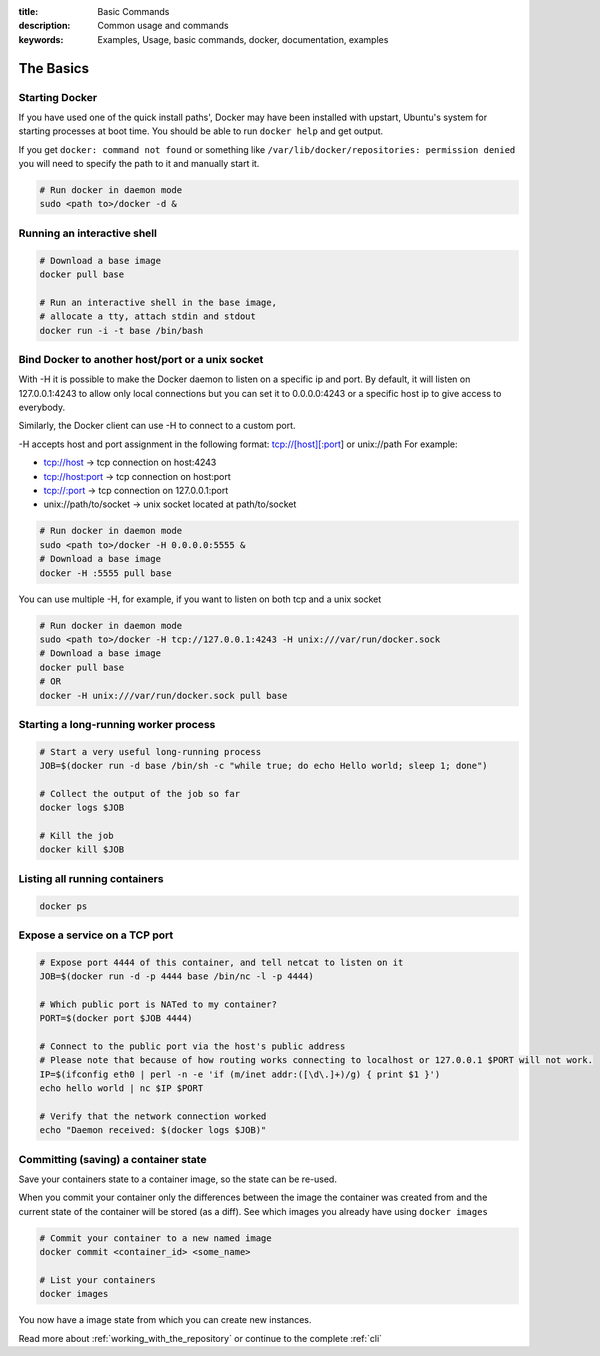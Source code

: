 :title: Basic Commands
:description: Common usage and commands
:keywords: Examples, Usage, basic commands, docker, documentation, examples


The Basics
==========

Starting Docker
---------------

If you have used one of the quick install paths', Docker may have been installed with upstart, Ubuntu's
system for starting processes at boot time. You should be able to run ``docker help`` and get output.

If you get ``docker: command not found`` or something like ``/var/lib/docker/repositories: permission denied``
you will need to specify the path to it and manually start it.

.. code-block:: bash

    # Run docker in daemon mode
    sudo <path to>/docker -d &


Running an interactive shell
----------------------------

.. code-block:: bash

  # Download a base image
  docker pull base

  # Run an interactive shell in the base image,
  # allocate a tty, attach stdin and stdout
  docker run -i -t base /bin/bash

Bind Docker to another host/port or a unix socket
-------------------------------------------------

With -H it is possible to make the Docker daemon to listen on a specific ip and port. By default, it will listen on 127.0.0.1:4243 to allow only local connections but you can set it to 0.0.0.0:4243 or a specific host ip to give access to everybody.

Similarly, the Docker client can use -H to connect to a custom port.

-H accepts host and port assignment in the following format: tcp://[host][:port] or unix://path
For example:

* tcp://host -> tcp connection on host:4243
* tcp://host:port -> tcp connection on host:port
* tcp://:port -> tcp connection on 127.0.0.1:port
* unix://path/to/socket -> unix socket located at path/to/socket

.. code-block:: bash

   # Run docker in daemon mode
   sudo <path to>/docker -H 0.0.0.0:5555 &
   # Download a base image
   docker -H :5555 pull base

You can use multiple -H, for example, if you want to listen
on both tcp and a unix socket

.. code-block:: bash

   # Run docker in daemon mode
   sudo <path to>/docker -H tcp://127.0.0.1:4243 -H unix:///var/run/docker.sock
   # Download a base image
   docker pull base
   # OR
   docker -H unix:///var/run/docker.sock pull base

Starting a long-running worker process
--------------------------------------

.. code-block:: bash

  # Start a very useful long-running process
  JOB=$(docker run -d base /bin/sh -c "while true; do echo Hello world; sleep 1; done")

  # Collect the output of the job so far
  docker logs $JOB

  # Kill the job
  docker kill $JOB


Listing all running containers
------------------------------

.. code-block:: bash

  docker ps

Expose a service on a TCP port
------------------------------

.. code-block:: bash

  # Expose port 4444 of this container, and tell netcat to listen on it
  JOB=$(docker run -d -p 4444 base /bin/nc -l -p 4444)

  # Which public port is NATed to my container?
  PORT=$(docker port $JOB 4444)

  # Connect to the public port via the host's public address
  # Please note that because of how routing works connecting to localhost or 127.0.0.1 $PORT will not work.
  IP=$(ifconfig eth0 | perl -n -e 'if (m/inet addr:([\d\.]+)/g) { print $1 }')
  echo hello world | nc $IP $PORT

  # Verify that the network connection worked
  echo "Daemon received: $(docker logs $JOB)"


Committing (saving) a container state
-------------------------------------

Save your containers state to a container image, so the state can be re-used.

When you commit your container only the differences between the image the container was created from
and the current state of the container will be stored (as a diff). See which images you already have
using ``docker images``

.. code-block:: bash

    # Commit your container to a new named image
    docker commit <container_id> <some_name>

    # List your containers
    docker images

You now have a image state from which you can create new instances.



Read more about :ref:`working_with_the_repository` or continue to the complete :ref:`cli`

